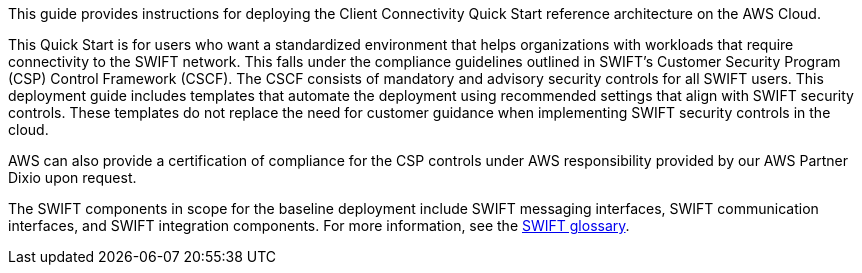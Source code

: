 // Replace the content in <>
// Identify your target audience and explain how/why they would use this Quick Start.
//Avoid borrowing text from third-party websites (copying text from AWS service documentation is fine). Also, avoid marketing-speak, focusing instead on the technical aspect.

This guide provides instructions for deploying the Client Connectivity Quick Start reference architecture on the AWS Cloud.

This Quick Start is for users who want a standardized environment that helps organizations with workloads that require connectivity to the SWIFT network. This falls under the compliance guidelines outlined in SWIFT’s Customer Security Program (CSP) Control Framework (CSCF). The CSCF consists of mandatory and advisory security controls for all SWIFT users. This deployment guide includes templates that automate the deployment using recommended settings that align with SWIFT security controls. These templates do not replace the need for customer guidance when implementing SWIFT security controls in the cloud.

AWS can also provide a certification of compliance for the CSP controls under AWS responsibility provided by our AWS Partner Dixio upon request.

The SWIFT components in scope for the baseline deployment include SWIFT messaging interfaces, SWIFT communication interfaces, and SWIFT integration components. For more information, see the https://developer.swift.com/glossary/[SWIFT glossary^]. 
